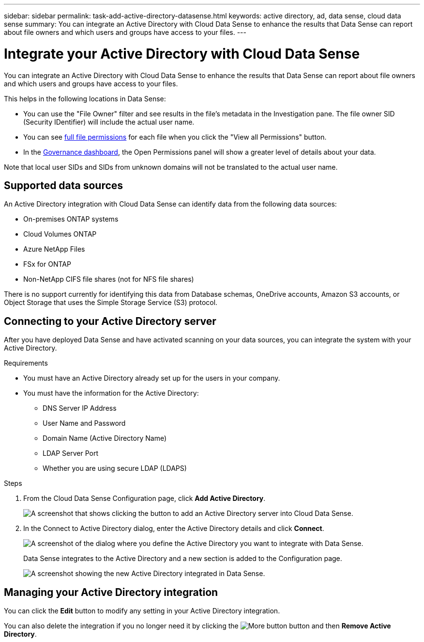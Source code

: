 ---
sidebar: sidebar
permalink: task-add-active-directory-datasense.html
keywords: active directory, ad, data sense, cloud data sense
summary: You can integrate an Active Directory with Cloud Data Sense to enhance the results that Data Sense can report about file owners and which users and groups have access to your files.
---

= Integrate your Active Directory with Cloud Data Sense
:hardbreaks:
:nofooter:
:icons: font
:linkattrs:
:imagesdir: ./media/

[.lead]
You can integrate an Active Directory with Cloud Data Sense to enhance the results that Data Sense can report about file owners and which users and groups have access to your files.

This helps in the following locations in Data Sense:

* You can use the "File Owner" filter and see results in the file’s metadata in the Investigation pane. The file owner SID (Security IDentifier) will include the actual user name.
* You can see link:task_controlling_private_data.html#viewing-permissions-for-files[full file permissions] for each file when you click the "View all Permissions" button.
* In the link:task_controlling_governance_data.html[Governance dashboard], the Open Permissions panel will show a greater level of details about your data.

Note that local user SIDs and SIDs from unknown domains will not be translated to the actual user name.

== Supported data sources

An Active Directory integration with Cloud Data Sense can identify data from the following data sources:

* On-premises ONTAP systems
* Cloud Volumes ONTAP
* Azure NetApp Files
* FSx for ONTAP
* Non-NetApp CIFS file shares (not for NFS file shares)

There is no support currently for identifying this data from Database schemas, OneDrive accounts, Amazon S3 accounts, or Object Storage that uses the Simple Storage Service (S3) protocol.

== Connecting to your Active Directory server

After you have deployed Data Sense and have activated scanning on your data sources, you can integrate the system with your Active Directory.

.Requirements

* You must have an Active Directory already set up for the users in your company.

* You must have the information for the Active Directory:
** DNS Server IP Address
** User Name and Password
** Domain Name (Active Directory Name)
** LDAP Server Port
** Whether you are using secure LDAP (LDAPS)

.Steps

. From the Cloud Data Sense Configuration page, click *Add Active Directory*.
+
image:screenshot_compliance_integrate_active_directory.png[A screenshot that shows clicking the button to add an Active Directory server into Cloud Data Sense.]

. In the Connect to Active Directory dialog, enter the Active Directory details and click *Connect*.
+
image:screenshot_compliance_active_directory_dialog.png[A screenshot of the dialog where you define the Active Directory you want to integrate with Data Sense.]
+
Data Sense integrates to the Active Directory and a new section is added to the Configuration page.
+
image:screenshot_compliance_active_directory_added.png[A screenshot showing the new Active Directory integrated in Data Sense.]

== Managing your Active Directory integration

You can click the *Edit* button to modify any setting in your Active Directory integration.

You can also delete the integration if you no longer need it by clicking the image:screenshot_gallery_options.gif[More button] button and then *Remove Active Directory*.
